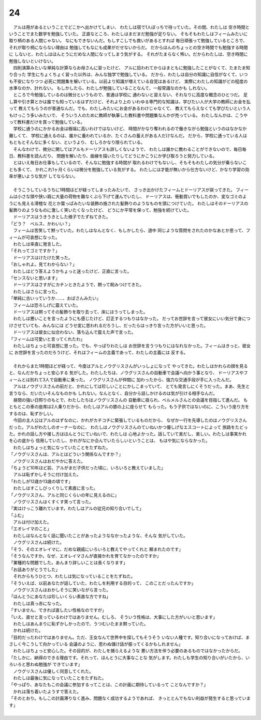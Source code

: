 24
--------------------------------------------------------------------------------

| 　アルは用があるということでどこかへ出かけてしまい、
  わたしは宿で1人ぼっちで待っていた。その間、わたしは
  空き時間ということでまた数学を勉強していた。
  正直なところ、わたしはまだまだ勉強が足りない。
  そもそもわたしはフィームみたいに取り柄のある人間じゃない。
  なにもできないんだ。もしすこしでも救いがあるとすれば
  毎日頑張って勉強しているところで、それが取り柄にならない理由は
  勉強してもなにも成果がだせないからだ。
  だからほんのちょっとの空き時間でも勉強する時間に
  しないと、わたしはほんとうにだめな人間になってしまう気がする。
  それがたまらなく怖い。だからわたしは、空き時間に勉強しないといけない。
| 　四則演算みたいな単純な計算ならお母さんに習ったけど、
  アルに拾われてからはまともに勉強したことがなくて、たまたま知り合った
  学生にちょくちょく習った以外は、みんな独学で勉強している。
  だから、わたしは自分の知識に自信がなくて、いつも不安になりつつ
  必死に問題集を解いている。以前より知識が増えている自覚はあるけど、
  実際にわたしの知識がどの程度の水準なのか、計れない。
  もしかしたら、わたしが勉強していることなんて、一般常識なのかも
  しれない。
| 　ところで今勉強しているのは微分というもので、普通は学校に
  通わないと習えない、それなりに高度な概念のひとつだ。
  足し算や引き算とかは誰でも知っているはずだけど、それより上の
  いわゆる専門的な知識は、学びたい人が大学の教師にお金を払って
  教えてもらうのが普通なんだ。でも、わたしみたいにお金があるわけじゃなくて、
  教えてもらえなくても学びたいという人もけっこう多いみたいで、
  そういう人のために教師が執筆した教科書や問題集なんかが売っている。
  わたしなんかは、こうやって教科書だけを買って勉強している。
| 　学校に通うのにかかるお金は極端に高いわけではないけど、
  時間がかなり奪われるので働きながら勉強というのはなかなか難しくて、
  学校に通えるのは、誰かに養われているか、たくさんの蓄えがある人だけなんだ。
  だから、学校に通っている人はもともとそんなに多くない、というより、
  むしろかなり限られている。
| 　そんなわけで、微分に関してはアルもドーリアスも詳しくないようで、
  わたしは誰かに教わることができないので、毎日毎日、教科書を読んだり、
  問題を解いたり、曲線を描いたりしてどうにかこうにか学び取ろうと努力している。
| 　とはいえ毎日お仕事もしているので、そんなに勉強する時間が
  取れるわけでもないし、そもそもわたしの気分が乗らないことも多くて、
  かれこれ1ヶ月くらいは微分を勉強している気がする。
  わたしには才能が無いから仕方ないけど、かなり学習の効率が悪いような気が
  してならない。
| 


| 　そうこうしているうちに1時間ほどが経ってしまったみたいで、
  さっき出かけたフィームとドーリアスが戻ってきた。
  フィームは小さな頭や狭い肩に大量の荷物を難なくぶら下げて運んでいたし、
  ドーリアスは、衝動買いでもしたのか、変なゴミのようにも見える滑稽な
  花とか葉っぱみたいな装飾の施された髪飾りのようなものを頭につけていた。
  わたしはそのドーリアスの髪飾りのようなものに激しく笑いたくなったけど、
  どうにか平常を保って、勉強を続けていた。
| 　ドーリアスはうきうきとした様子でたずねてきた。
| 「どう？　ベルス、かわいい？」
| 　フィームは苦笑して黙っていた。わたしはなんとなく、もしかしたら、道中
  同じような質問をされたのかなあとか思って、フィームが可哀想になった。
| 　わたしは率直に発言した。
| 「それってゴミですか？」
| 　ドーリアスはけたけた笑った。
| 「おしゃれよ。見てわからない？」
| 　わたしはどう答えようかちょっと迷ったけど、正直に言った。
| 「センスないと思います」
| 　ドーリアスはさすがにカチンときたようで、黙って睨みつけてきた。
| 　わたしはさらに言った。
| 「単純に古いっていうか……、おばさんみたい」
| 　フィームは恐ろしげに震えていた。
| 　ドーリアスは黙ってその髪飾りを取り去って、床にほうってしまった。
| 　わたしは悪いことを言ったようにも感じたけど、訂正するつもりはなかった。
  だってお世辞を言って彼女にいい気分で身につけさせていても、みんなには
  どうせ変に思われるだろうし、だったらはっきり言った方がいいと思った。
| 　ドーリアスは彼女に似合わない、落ち込んで震えた声で言った。
| 「フィームは可愛いと言ってくれたわ」
| 　わたしはちょっと可哀想に思った。でも、やっぱりわたしは
  お世辞を言うつもりにはなれなかった。フィームはきっと、彼女に
  お世辞を言ったのだろうけど、それはフィームの主義であって、わたしの主義には
  反する。
| 


| 　それからまた1時間ほどが経って、今度はアルとノウグリスさんがいっしょになって
  やってきた。わたしはかれらの顔を見ると、なんだかちょっと安心する
  気がした。わたしたちは、ノウグリスさんの自動車で会議へ向かう事となり、
  ドーリアスやフィームとは別れて3人で自動車に乗った。 ノウグリスさんが仲間に
  加わったから、強力な交通手段が手に入ったんだ。
| 　アルはノウグリスさんの前だと、かれにしては珍しいことにかしこまっていて、
  とても発言しにくそうだった。まあ、先生と言うなら、だいたいそんなものかも
  しれない。なんとなく、自分から話しかけるのは気が引ける相手なんだ。
| 　昼間の強い日照りのもとで、わたしたちはノウグリスさんの
  自動車に揺られ、ベルメルさんとの会議を目指して進んだ。
  もともとこの車の座席は2人乗りだから、わたしはアルの膝の上に座らせて
  もらった。もう子供ではないのに、こういう座り方をするのは、恥ずかしい。
| 　今回の主人公はアルのはずなのに、かれがカチコチに緊張しているものだから、
  なぜか一行を先導したのはノウグリスさんだった。アルがわたしのオーナーなのに、
  わたしはノウグリスさんのていねいかつ優しげなエスコートによって
  旅路をたどった。かれの話し方や接し方はほんとうにていねいで、わたしは
  心地よかった。話していて楽だし、楽しい。わたしは事実かれを心の底から
  信用していたし、かれがなにか企んでいたらしいということは、
  もはや気にならなかった。
| 　わたしはちょっと気になっていたことをたずねた。
| 「ノウグリスさんは、アルとはどういう関係なんですか？」
| 　ノウグリスさんはおだやかに答えた。
| 「ちょうど10年ほど前、アルがまだ子供だった頃に、いろいろと教えていました」
| 　アルは恥ずかしそうに付け加えた。
| 「わたしが12歳か13歳の頃です」
| 　わたしはすこしびっくりして素直に言った。
| 「ノウグリスさん、アルと同じくらいの年に見えるのに」
| 　ノウグリスさんはくすくす笑って言った。
| 「実はけっこう離れています。わたしはアルの従兄の知り合いでして」
| 「ふむ」
| 　アルは付け加えた。
| 「エオレイマのこと」
| 　わたしはなんとなく話に聞いたことがあったようななかったような、そんな
  気がしていた。
| 　ノウグリスさんは続けた。
| 「そう、そのエオレイマに、だめな親戚にいろいろと教えてやってくれと
  頼まれたのです」
| 「そうなんですか。なぜ、エオレイマさんが直接かれを育てなかったのですか」
| 「業種的な問題でした。あんまり詳しいことは長くなります」
| 「お話ありがとうでした」
| 　それからもうひとつ、わたしは気になっていることをたずねた。
| 「そういえば、以前あなたが話していた、わたしを利用する目的って、
  このことだったんですか」
| 　ノウグリスさんはおかしそうに笑いながら言った。
| 「ほんとうにあなたは珍しいくらい素直な方ですね」
| 　わたしは真っ赤になった。
| 「すいません、できれば直したい性格なのですが」
| 「いえ、直せと言っているわけではありません。むしろ、
  そういう性格は、大事にした方がいいと思います」
| 　わたしはあんまりに恥ずかしかったので、うつむいたまま黙っていた。
| 　かれは続けた。
| 「目的だったわけではありません。ただ、王女なんて世界中を探してもそうそう
  いない人種です。知り合いになっておけば、まさしく今こうして向かっている
  会議のように、思わぬ儲け話が振ってくるかもしれません」
| 　わたしはちょっと安心した。その目的が、わたしを捕らえるような
  悪い方法を伴う必要のあるものではなかったからだ。
| 「たしかに、納得のできる理由です。それって、ほんとうに大事なことな
  気がします。わたしも学生の知り合いがいたから、いろいろと思わぬ勉強が
  できています」
| 　ノウグリスさんは優しく同意してくれた。
| 　わたしは最後に気になっていたことをたずねた。
| 「やっぱり、あなたもこの会議に参加するってことは、この計画に期待しているって
  ことなんですか？」
| 　かれは落ち着いたようすで答えた。
| 「そのとおり。もしこの計画滞りなく進み、問題なく成功するようであれば、
  きっととんでもない利益が発生すると思っています」
| 
